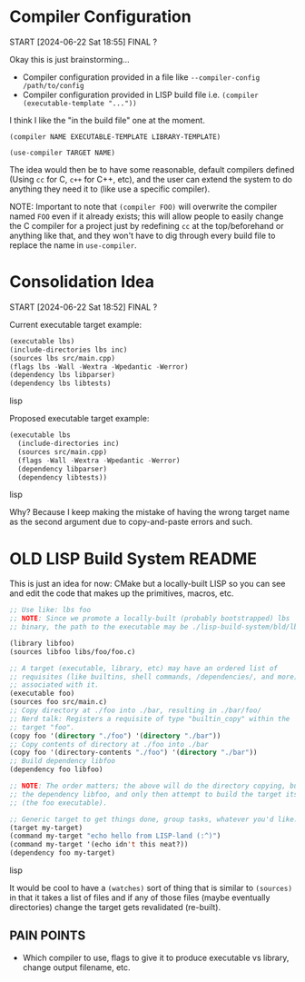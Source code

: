 * Compiler Configuration
START [2024-06-22 Sat 18:55]
FINAL ?

Okay this is just brainstorming...

- Compiler configuration provided in a file like =--compiler-config /path/to/config=
- Compiler configuration provided in LISP build file i.e. =(compiler (executable-template "..."))=

I think I like the "in the build file" one at the moment.

=(compiler NAME EXECUTABLE-TEMPLATE LIBRARY-TEMPLATE)=

=(use-compiler TARGET NAME)=

The idea would then be to have some reasonable, default compilers defined (Using =cc= for C, =c++= for C++, etc), and the user can extend the system to do anything they need it to (like use a specific compiler).

NOTE: Important to note that =(compiler FOO)= will overwrite the compiler named =FOO= even if it already exists; this will allow people to easily change the C compiler for a project just by redefining =cc= at the top/beforehand or anything like that, and they won't have to dig through every build file to replace the name in =use-compiler=.

* Consolidation Idea
START [2024-06-22 Sat 18:52]
FINAL ?

Current executable target example:
#+begin_src lisp
(executable lbs)
(include-directories lbs inc)
(sources lbs src/main.cpp)
(flags lbs -Wall -Wextra -Wpedantic -Werror)
(dependency lbs libparser)
(dependency lbs libtests)
#+end_src lisp

Proposed executable target example:
#+begin_src lisp
(executable lbs
  (include-directories inc)
  (sources src/main.cpp)
  (flags -Wall -Wextra -Wpedantic -Werror)
  (dependency libparser)
  (dependency libtests))
#+end_src lisp

Why? Because I keep making the mistake of having the wrong target name as the second argument due to copy-and-paste errors and such.

* OLD LISP Build System README

This is just an idea for now: CMake but a locally-built LISP so you can see and edit the code that makes up the primitives, macros, etc.

#+begin_src lisp
;; Use like: lbs foo
;; NOTE: Since we promote a locally-built (probably bootstrapped) lbs
;; binary, the path to the executable may be ./lisp-build-system/bld/lbs

(library libfoo)
(sources libfoo libs/foo/foo.c)

;; A target (executable, library, etc) may have an ordered list of
;; requisites (like builtins, shell commands, /dependencies/, and more)
;; associated with it.
(executable foo)
(sources foo src/main.c)
;; Copy directory at ./foo into ./bar, resulting in ./bar/foo/
;; Nerd talk: Registers a requisite of type "builtin_copy" within the
;; target "foo".
(copy foo '(directory "./foo") '(directory "./bar"))
;; Copy contents of directory at ./foo into ./bar
(copy foo '(directory-contents "./foo") '(directory "./bar"))
;; Build dependency libfoo
(dependency foo libfoo)

;; NOTE: The order matters; the above will do the directory copying, build
;; the dependency libfoo, and only then attempt to build the target itself
;; (the foo executable).

;; Generic target to get things done, group tasks, whatever you'd like.
(target my-target)
(command my-target "echo hello from LISP-land (:^)")
(command my-target '(echo idn't this neat?))
(dependency foo my-target)
#+end_src lisp

It would be cool to have a =(watches)= sort of thing that is similar to =(sources)= in that it takes a list of files and if any of those files (maybe eventually directories) change the target gets revalidated (re-built).

** PAIN POINTS

- Which compiler to use, flags to give it to produce executable vs library, change output filename, etc.
